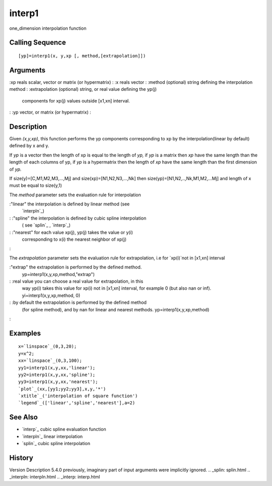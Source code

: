 


interp1
=======

one_dimension interpolation function



Calling Sequence
~~~~~~~~~~~~~~~~


::

    [yp]=interp1(x, y,xp [, method,[extrapolation]])




Arguments
~~~~~~~~~

:xp reals scalar, vector or matrix (or hypermatrix)
: :x reals vector
: :method (optional) string defining the interpolation method
: :extrapolation (optional) string, or real value defining the yp(j)
  components for xp(j) values outside [x1,xn] interval.
: :yp vector, or matrix (or hypermatrix)
:



Description
~~~~~~~~~~~

Given `(x,y,xp)`, this function performs the yp components
corresponding to xp by the interpolation(linear by default) defined by
x and y.

If `yp` is a vector then the length of xp is equal to the length of
`yp,` if `yp` is a matrix then `xp` have the same length than the
length of each columns of yp, if `yp` is a hypermatrix then the length
of `xp` have the same length than the first dimension of `yp.`

If size(y)=[C,M1,M2,M3,...,Mj] and size(xp)=[N1,N2,N3,...,Nk] then
size(yp)=[N1,N2,..,Nk,M1,M2,...Mj] and length of x must be equal to
size(y,1)

The `method` parameter sets the evaluation rule for interpolation

:"linear" the interpolation is defined by linear method (see
  `interpln`_)
: :"spline" the interpolation is defined by cubic spline interpolation
  ( see `splin`_ , `interp`_)
: :"nearest" for each value xp(j), yp(j) takes the value or y(i)
  corresponding to x(i) the nearest neighbor of xp(j)
:

The `extrapolation` parameter sets the evaluation rule for
extrapolation, i.e for `xp(i)`not in [x1,xn] interval

:"extrap" the extrapolation is performed by the defined method.
  yp=interp1(x,y,xp,method,"extrap")
: :real value you can choose a real value for extrapolation, in this
  way yp(i) takes this value for xp(i) not in [x1,xn] interval, for
  example 0 (but also nan or inf). yi=interp1(x,y,xp,method, 0)
: :by default the extrapolation is performed by the defined method
  (for spline method), and by nan for linear and nearest methods.
  yp=interp1(x,y,xp,method)
:



Examples
~~~~~~~~


::

    x=`linspace`_(0,3,20);
    y=x^2;
    xx=`linspace`_(0,3,100);
    yy1=interp1(x,y,xx,'linear');
    yy2=interp1(x,y,xx,'spline');
    yy3=interp1(x,y,xx,'nearest');
    `plot`_(xx,[yy1;yy2;yy3],x,y,'*')
    `xtitle`_('interpolation of square function')
    `legend`_(['linear','spline','nearest'],a=2)




See Also
~~~~~~~~


+ `interp`_ cubic spline evaluation function
+ `interpln`_ linear interpolation
+ `splin`_ cubic spline interpolation




History
~~~~~~~
Version Description 5.4.0 previously, imaginary part of input
arguments were implicitly ignored.
.. _splin: splin.html
.. _interpln: interpln.html
.. _interp: interp.html


